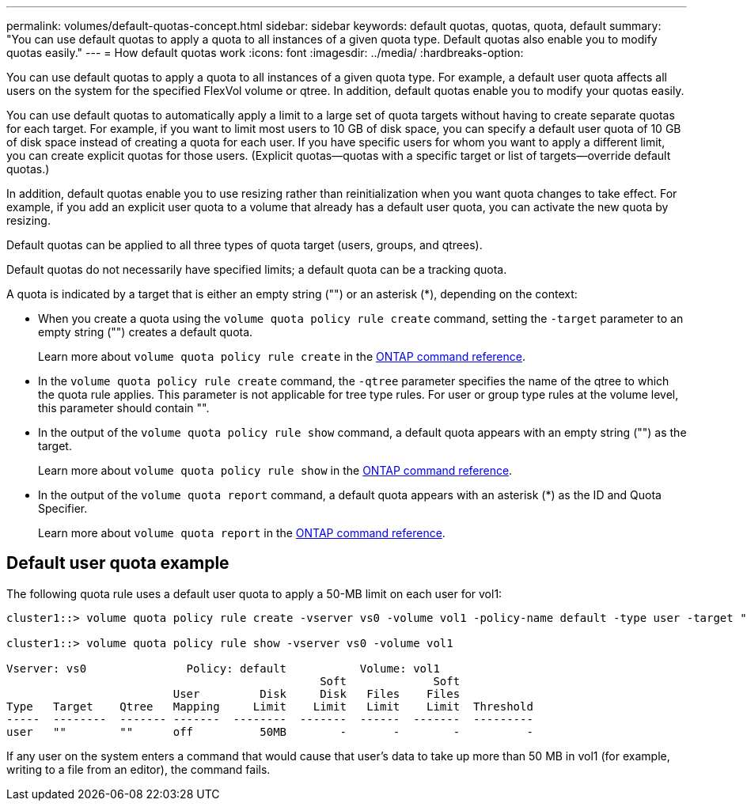 ---
permalink: volumes/default-quotas-concept.html
sidebar: sidebar
keywords: default quotas, quotas, quota, default
summary: "You can use default quotas to apply a quota to all instances of a given quota type. Default quotas also enable you to modify quotas easily."
---
= How default quotas work
:icons: font
:imagesdir: ../media/
:hardbreaks-option:

[.lead]
You can use default quotas to apply a quota to all instances of a given quota type. For example, a default user quota affects all users on the system for the specified FlexVol volume or qtree. In addition, default quotas enable you to modify your quotas easily.

You can use default quotas to automatically apply a limit to a large set of quota targets without having to create separate quotas for each target. For example, if you want to limit most users to 10 GB of disk space, you can specify a default user quota of 10 GB of disk space instead of creating a quota for each user. If you have specific users for whom you want to apply a different limit, you can create explicit quotas for those users. (Explicit quotas--quotas with a specific target or list of targets--override default quotas.)

In addition, default quotas enable you to use resizing rather than reinitialization when you want quota changes to take effect. For example, if you add an explicit user quota to a volume that already has a default user quota, you can activate the new quota by resizing.

Default quotas can be applied to all three types of quota target (users, groups, and qtrees).

Default quotas do not necessarily have specified limits; a default quota can be a tracking quota.

A quota is indicated by a target that is either an empty string ("") or an asterisk (*), depending on the context:

* When you create a quota using the `volume quota policy rule create` command, setting the `-target` parameter to an empty string ("") creates a default quota.
+
Learn more about `volume quota policy rule create` in the link:https://docs.netapp.com/us-en/ontap-cli/volume-quota-policy-rule-create.html[ONTAP command reference^].
* In the `volume quota policy rule create` command, the `-qtree` parameter specifies the name of the qtree to which the quota rule applies. This parameter is not applicable for tree type rules. For user or group type rules at the volume level, this parameter should contain "".
* In the output of the `volume quota policy rule show` command, a default quota appears with an empty string ("") as the target.
+
Learn more about `volume quota policy rule show` in the link:https://docs.netapp.com/us-en/ontap-cli/volume-quota-policy-rule-show.html[ONTAP command reference^].
* In the output of the `volume quota report` command, a default quota appears with an asterisk (*) as the ID and Quota Specifier.
+
Learn more about `volume quota report` in the link:https://docs.netapp.com/us-en/ontap-cli/volume-quota-report.html[ONTAP command reference^].

== Default user quota example

The following quota rule uses a default user quota to apply a 50-MB limit on each user for vol1:

----
cluster1::> volume quota policy rule create -vserver vs0 -volume vol1 -policy-name default -type user -target "" -qtree "" -disk-limit 50m

cluster1::> volume quota policy rule show -vserver vs0 -volume vol1

Vserver: vs0               Policy: default           Volume: vol1
                                               Soft             Soft
                         User         Disk     Disk   Files    Files
Type   Target    Qtree   Mapping     Limit    Limit   Limit    Limit  Threshold
-----  --------  ------- -------  --------  -------  ------  -------  ---------
user   ""        ""      off          50MB        -       -        -          -
----

If any user on the system enters a command that would cause that user's data to take up more than 50 MB in vol1 (for example, writing to a file from an editor), the command fails.

// 2025 Mar 19, ONTAPDOC-2758
//19 april 2022, issue #459
// ONTAPDOC-2119/GH-1818 2024-6-26